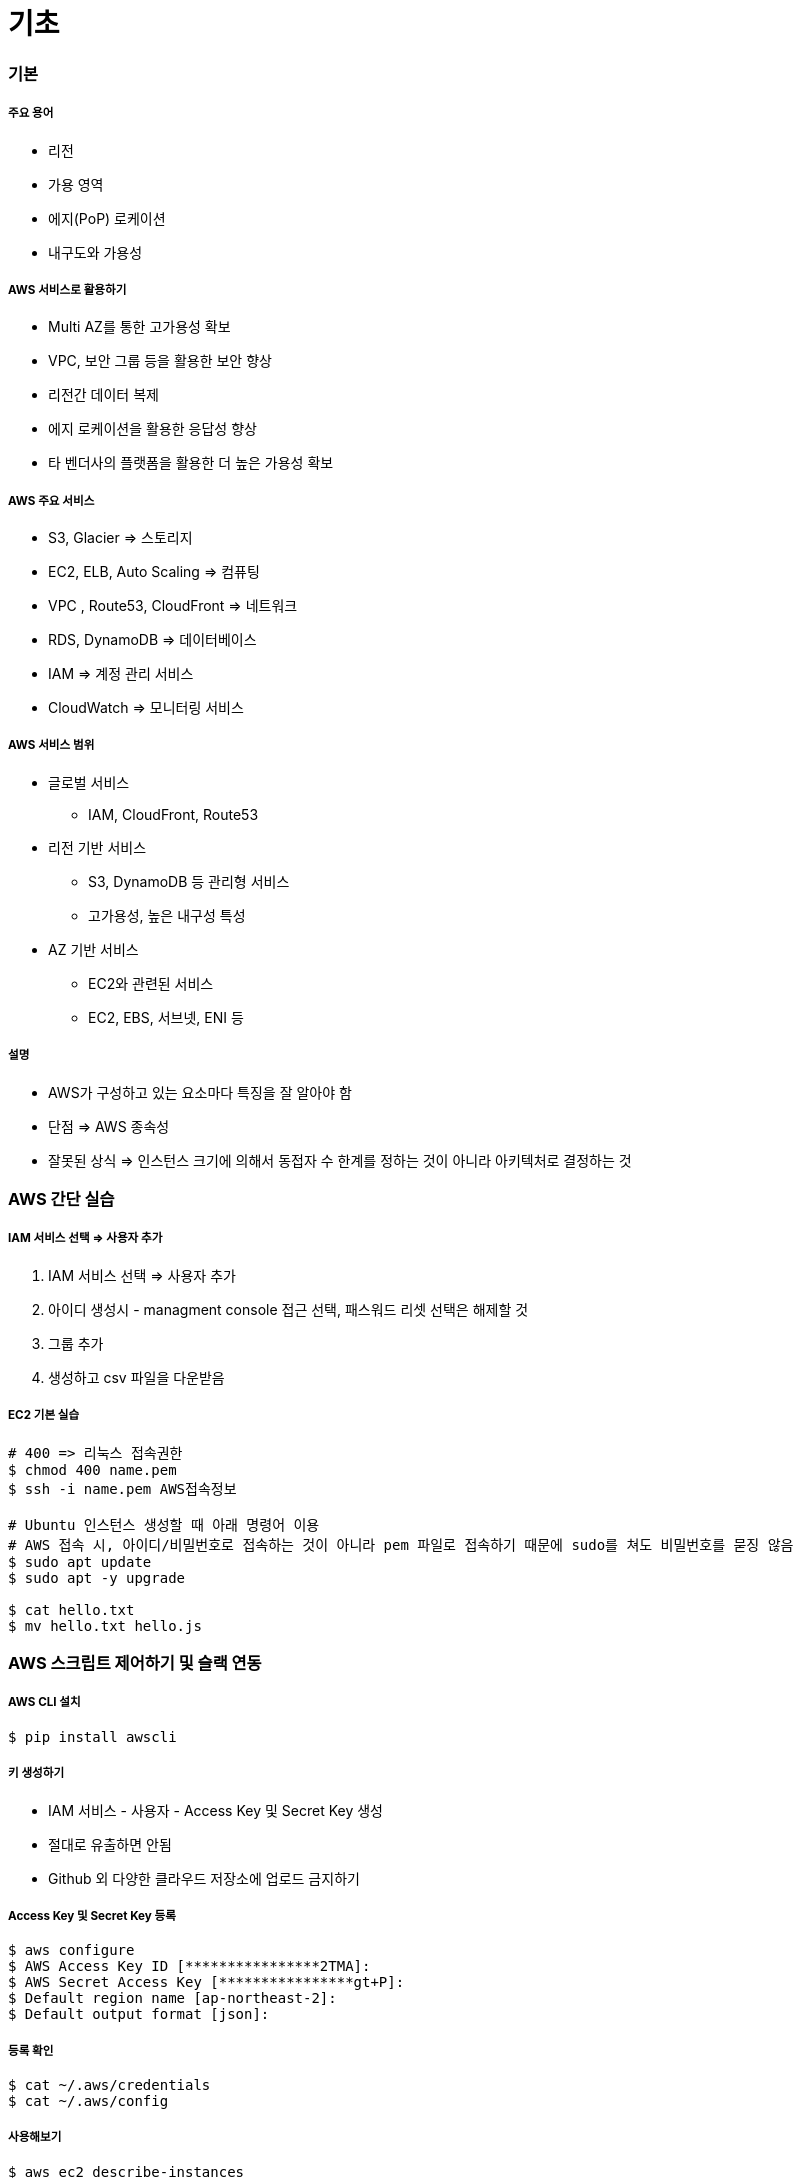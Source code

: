 = 기초

=== 기본

===== 주요 용어
* 리전
* 가용 영역
* 에지(PoP) 로케이션
* 내구도와 가용성

===== AWS 서비스로 활용하기
* Multi AZ를 통한 고가용성 확보
* VPC, 보안 그룹 등을 활용한 보안 향상
* 리전간 데이터 복제
* 에지 로케이션을 활용한 응답성 향상
* 타 벤더사의 플랫폼을 활용한 더 높은 가용성 확보

===== AWS 주요 서비스
* S3, Glacier => 스토리지
* EC2, ELB, Auto Scaling => 컴퓨팅
* VPC , Route53, CloudFront => 네트워크
* RDS, DynamoDB => 데이터베이스
* IAM => 계정 관리 서비스
* CloudWatch => 모니터링 서비스

===== AWS 서비스 범위
* 글로벌 서비스
** IAM, CloudFront, Route53
* 리전 기반 서비스
** S3, DynamoDB 등 관리형 서비스
** 고가용성, 높은 내구성 특성
* AZ 기반 서비스
** EC2와 관련된 서비스
** EC2, EBS, 서브넷, ENI 등

===== 설명
* AWS가 구성하고 있는 요소마다 특징을 잘 알아야 함
* 단점 => AWS 종속성
* 잘못된 상식 => 인스턴스 크기에 의해서 동접자 수 한계를 정하는 것이 아니라 아키텍처로 결정하는 것

=== AWS 간단 실습

===== IAM 서비스 선택 => 사용자 추가
. IAM 서비스 선택 => 사용자 추가
. 아이디 생성시 - managment console 접근 선택, 패스워드 리셋 선택은 해제할 것
. 그룹 추가
. 생성하고 csv 파일을 다운받음

===== EC2 기본 실습

[source, bash]
----
# 400 => 리눅스 접속권한
$ chmod 400 name.pem      
$ ssh -i name.pem AWS접속정보

# Ubuntu 인스턴스 생성할 때 아래 명령어 이용
# AWS 접속 시, 아이디/비밀번호로 접속하는 것이 아니라 pem 파일로 접속하기 때문에 sudo를 쳐도 비밀번호를 묻징 않음
$ sudo apt update
$ sudo apt -y upgrade

$ cat hello.txt
$ mv hello.txt hello.js
----

=== AWS 스크립트 제어하기 및 슬랙 연동

===== AWS CLI 설치

[source, bash]
----
$ pip install awscli
----

===== 키 생성하기 
* IAM 서비스 - 사용자 - Access Key 및 Secret Key 생성
* 절대로 유출하면 안됨
* Github 외 다양한 클라우드 저장소에 업로드 금지하기

===== Access Key 및 Secret Key 등록

[source, bash]
----
$ aws configure
$ AWS Access Key ID [****************2TMA]:
$ AWS Secret Access Key [****************gt+P]:
$ Default region name [ap-northeast-2]:
$ Default output format [json]:
----

===== 등록 확인

[source, bash]
----
$ cat ~/.aws/credentials
$ cat ~/.aws/config
----

===== 사용해보기

[source, bash]
----
$ aws ec2 describe-instances
$ aws s3 ls
----

===== AWS EC2 조회 스크립트

[source, bash]
----
$ ec2 describe-instances \
$ --filters "Name=tag:Name,Values=honux*"

$ ec2 describe-instance --instance-ids i-1234abcd
$ ec2 start-instances --instance-ids i-1234abcd
$ ec2 stop-instances --instance-ids i-1234abcd
----

===== EC2 Start, Stop Script

[source, bash]
----
#!/bin/bash

instance=i-1234abcd

aws ec2 describe-instances --instance-ids $instance --query Reservations[*].Instances[*].[InstanceId,State.Name,Tags[0].Value,PublicDnsName] --output text 

echo '+-------------------+'
echo '| 1. start instance |'
echo '| 2. stop instance  |'
echo '+-------------------+'
printf "choose (1-2): "
read choice

echo $choice
if [ $choice -eq 1 ];then
	echo "start instance $instane"
	aws ec2 start-instances --instance-ids $instance 
elif [ $choice -eq 2 ]; then
	echo "stop instance $instance"
	aws ec2 stop-instances --instance-ids $instance
else 
	echo "bye~"
fi
----

===== Slack 연동해보기
** Incoming Webhook을 먼저 설정함
** 설정을 마치면 생성한 Webhook-URL을 잘 관리함


===== 스크립트 

[source, bash]
----
#!/bin/bash

url=webhook url here

if [ $# -ge 1 ]; then
    msg=$@
else
    msg="hello world"
fi

payload='{"text": "'$msg'"}'
echo Try send $payload to Slack channel

curl -X POST -H 'Content-type: application/json' \
--data "$payload" $url
----

===== Python Script

[source, python]
----
import simplejson as json
import requests

webhook_url = 'hookhook"

msg = {
    "attachments": [
        {
            "pretext": "Message from aming-bot",
            "title": "iOS 개발자가 되고 싶어요:)",
            "title_link": "https://github.com/yuaming",
            "text": "iOS 개발자 취뽀 성공:)",
            "color": "#7CD197"
        }
    ]
}

response = requests.post(
    webhook_url, data=json.dumps(msg),
    headers={'Content-Type': 'application/json'})

if response.status_code != 200:
    raise ValueError(
        'Request to slack returned an error %s, the response is:\n%s'
        % (response.status_code, response.text)
    )
----

===== EC2 시작 시 알려주기
* /home/ubuntu/slack.sh

[source, bash]
----
#!/bin/bash
ip=`/usr/bin/curl -s -w '\n' http://169.254.169.254/latest/meta-data/public-ipv4`
instance=`/usr/bin/curl -s -w '\n' http://169.254.169.254/latest/meta-data/instance-id`
url=WEBHOOK_URL_HERE
name="YOURNAME HERE"

payload="{\"text\": \"`date`: $name $instance $ip started\"}"

/usr/bin/curl -X POST -H 'Content-type: application/json' \
--data "$payload" $url
----

* /etc/systemd/system/slack.service

[source, bash]
----
$ sudo vi /etc/systemd/system/slack.service
----

[source, bash]
----
[Unit]
Description=Slack IP Notification
Wants=network-online.target
After=network-online.target

[Service]
Type=oneshot
WorkingDirectory=/home/ubuntu/script
ExecStart=/home/ubuntu/script/slack.sh

[Install]
WantedBy=multi-user.target
----

[source, bash]
----
$ sudo systemctl enable slack.service
$ sudo systemctl status slack
----

===== 설치시 바로 넣을 수 있는 EC2 User-Data 스크립트

[source, bash]
----
#!/bin/bash

mkdir /home/ubuntu/script/
cat <<'EOF' >> /home/ubuntu/script/slack.sh
#!/bin/bash
ip=`/usr/bin/curl -s -w '\n' http://169.254.169.254/latest/meta-data/public-ipv4`
instance=`/usr/bin/curl -s -w '\n' http://169.254.169.254/latest/meta-data/instance-id`
url="WEBHOOK URL HERE"
name="YOUR NAME HERE"
payload="{\"text\": \"`date`: $name  $instance  ($ip) started\"}"
/usr/bin/curl -X POST -H 'Content-type: application/json' \
	--data "$payload" $url
EOF

chmod +x /home/ubuntu/script/slack.sh

cat <<'EOF' >> /etc/systemd/system/slack.service
[Unit]
Description=Slack IP Notification
Wants=network-online.target
After=network-online.target
[Service]
Type=oneshot
WorkingDirectory=/home/ubuntu/script
ExecStart=/home/ubuntu/script/slack.sh
[Install]
WantedBy=multi-user.target
EOF

systemctl enable slack.service
systemctl status slack

/home/ubuntu/script/slack.sh
----